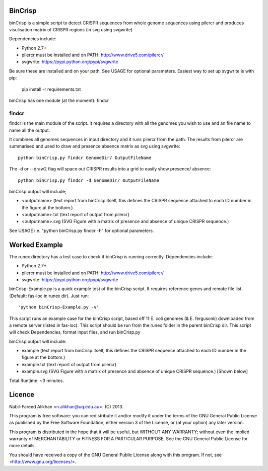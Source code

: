 BinCrisp
========
binCrisp is a simple script to detect CRISPR sequences from whole genome 
sequences using pilercr and produces visulisation matrix of CRISPR regions 
(in svg using svgwrite)

Dependencies include:

- Python 2.7+
- pilercr must be installed and on PATH: http://www.drive5.com/pilercr/
- svgwrite: https://pypi.python.org/pypi/svgwrite

Be sure these are installed and on your path. See USAGE for optional parameters.
Easiest way to set up svgwrite is with pip:

 pip install -r requirements.txt 

binCrisp has one module (at the moment): findcr

findcr
------
findcr is the main module of the script. It requires a directory with all the 
genomes you wish to use and an file name to name all the output. 

It combines all genomes sequences in input directory and it runs pilercr from the path.
The results from pilercr are summarised and used to draw and presence absence matrix as
svg using svgwrite::

 python binCrisp.py findcr GenomeDir/ OutputFileName

The -d or --draw2 flag will space out CRISPR results into a grid to easily show presence/
absence::

 python binCrisp.py findcr -d GenomeDir/ OutputFileName

binCrisp output will include;

- <outputname> (text report from binCrisp itself, this defines the CRISPR sequence
  attached to each ID number in the figure at the bottom.)
- <outputname>.txt (text report of output from pilercr)
- <outputname>.svg (SVG Figure with a matrix of presence and absence of unique
  CRISPR sequence.)

See USAGE i.e. "python binCrisp.py findcr -h" for optional parameters.


Worked Example
==============
The runex directory has a test case to check if binCrisp is running correctly.
Dependencies include: 

- Python 2.7+
- pilercr must be installed and on PATH: http://www.drive5.com/pilercr/
- svgwrite: https://pypi.python.org/pypi/svgwrite

binCrisp-Example.py is a quick example test of the binCrisp script. It requires
reference genes and remote file list. (Default: fas-loc in runex dir). Just run::

 'python binCrisp-Example.py -v'

This script runs an example case for the binCrisp script, based off 11 E. coli
genomes (& E. fergusonii) downloaded from a remote server (listed in fas-loc).
This script should be run from the runex folder in the parent binCrisp dir.
This script will check Dependencies, format input files, and run binCrisp.py

binCrisp output will include:

- example (text report from binCrisp itself, this defines the CRISPR sequence
  attached to each ID number in the figure at the bottom.)
- example.txt (text report of output from pilercr)
- example.svg (SVG Figure with a matrix of presence and absence of unique CRISPR
  sequence.) [Shown below]

.. image:: images/example.png


Total Runtime: ~3 minutes. 

Licence
=======
Nabil-Fareed Alikhan <n.alikhan@uq.edu.au>. (C) 2013.

This program is free software: you can redistribute it and/or modify
it under the terms of the GNU General Public License as published by
the Free Software Foundation, either version 3 of the License, or
(at your option) any later version.

This program is distributed in the hope that it will be useful,
but WITHOUT ANY WARRANTY; without even the implied warranty of
MERCHANTABILITY or FITNESS FOR A PARTICULAR PURPOSE.  See the
GNU General Public License for more details.

You should have received a copy of the GNU General Public License
along with this program.  If not, see <http://www.gnu.org/licenses/>.
